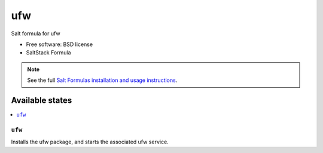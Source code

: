 ===============================
ufw
===============================

Salt formula for ufw

* Free software: BSD license
* SaltStack Formula

.. note::

    See the full `Salt Formulas installation and usage instructions
    <http://docs.saltstack.com/topics/conventions/formulas.html>`_.

Available states
================

.. contents::
    :local:

``ufw``
-------------------------------------

Installs the ufw package,
and starts the associated ufw service.
